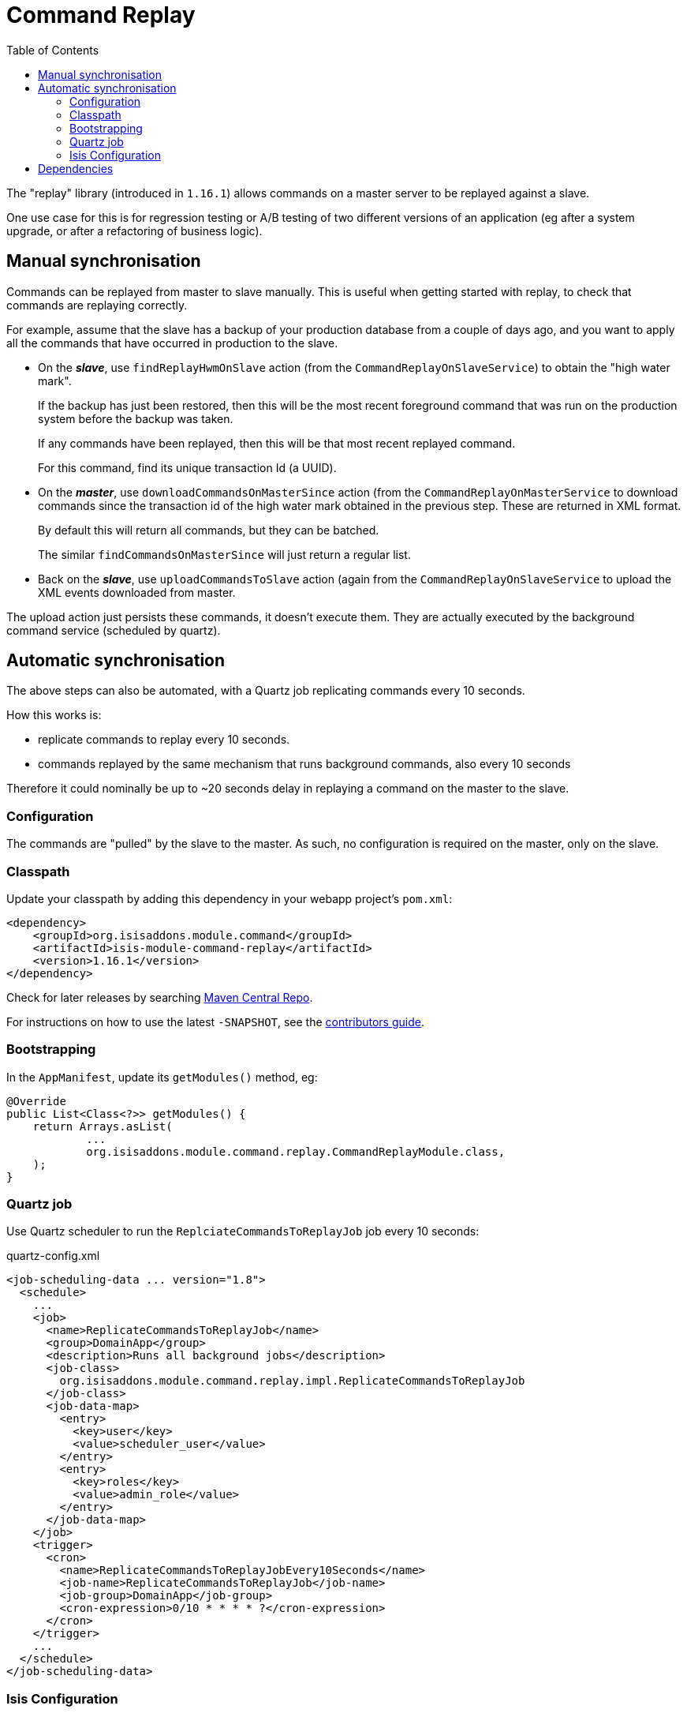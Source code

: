 [[spi-command]]
= Command Replay
:_basedir: ../../../
:_imagesdir: images/
:generate_pdf:
:toc:

The "replay" library (introduced in `1.16.1`) allows commands on a master server to be replayed against a slave.

One use case for this is for regression testing or A/B testing of two different versions of an application (eg after a system upgrade, or after a refactoring of business logic).


== Manual synchronisation

Commands can be replayed from master to slave manually.
This is useful when getting started with replay, to check that commands are replaying correctly.

For example, assume that the slave has a backup of your production database from a couple of days ago, and you want to apply all the commands that have occurred in production to the slave.

* On the *_slave_*, use `findReplayHwmOnSlave` action (from the `CommandReplayOnSlaveService`) to obtain the "high water mark".

+
If the backup has just been restored, then this will be the most recent foreground command that was run on the production system before the backup was taken.

+
If any commands have been replayed, then this will be that most recent replayed command.

+
For this command, find its unique transaction Id (a UUID).

* On the *_master_*, use `downloadCommandsOnMasterSince` action (from the `CommandReplayOnMasterService` to download commands since the transaction id of the high water mark obtained in the previous step.
These are returned in XML format.

+
By default this will return all commands, but they can be batched.

+
The similar `findCommandsOnMasterSince` will just return a regular list.

* Back on the *_slave_*, use `uploadCommandsToSlave` action (again from the `CommandReplayOnSlaveService` to upload the XML events downloaded from master.

The upload action just persists these commands, it doesn't execute them.
They are actually executed by the background command service (scheduled by quartz).


== Automatic synchronisation

The above steps can also be automated, with a Quartz job replicating commands every 10 seconds.

How this works is:

* replicate commands to replay every 10 seconds.
* commands replayed by the same mechanism that runs background commands, also every 10 seconds

Therefore it could nominally be up to ~20 seconds delay in replaying a command on the master to the slave.


=== Configuration

The commands are "pulled" by the slave to the master.
As such, no configuration is required on the master, only on the slave.

=== Classpath

Update your classpath by adding this dependency in your webapp project's `pom.xml`:

[source,xml]
----
<dependency>
    <groupId>org.isisaddons.module.command</groupId>
    <artifactId>isis-module-command-replay</artifactId>
    <version>1.16.1</version>
</dependency>
----

Check for later releases by searching http://search.maven.org/#search|ga|1|isis-module-command-replay[Maven Central Repo].

For instructions on how to use the latest `-SNAPSHOT`, see the xref:../../../pages/contributors-guide/contributors-guide.adoc#[contributors guide].



=== Bootstrapping

In the `AppManifest`, update its `getModules()` method, eg:

[source,java]
----
@Override
public List<Class<?>> getModules() {
    return Arrays.asList(
            ...
            org.isisaddons.module.command.replay.CommandReplayModule.class,
    );
}
----


=== Quartz job

Use Quartz scheduler to run the `ReplciateCommandsToReplayJob` job every 10 seconds:

[source,xml]
.quartz-config.xml
----
<job-scheduling-data ... version="1.8">
  <schedule>
    ...
    <job>
      <name>ReplicateCommandsToReplayJob</name>
      <group>DomainApp</group>
      <description>Runs all background jobs</description>
      <job-class>
        org.isisaddons.module.command.replay.impl.ReplicateCommandsToReplayJob
      </job-class>
      <job-data-map>
        <entry>
          <key>user</key>
          <value>scheduler_user</value>
        </entry>
        <entry>
          <key>roles</key>
          <value>admin_role</value>
        </entry>
      </job-data-map>
    </job>
    <trigger>
      <cron>
        <name>ReplicateCommandsToReplayJobEvery10Seconds</name>
        <job-name>ReplicateCommandsToReplayJob</job-name>
        <job-group>DomainApp</job-group>
        <cron-expression>0/10 * * * * ?</cron-expression>
      </cron>
    </trigger>
    ...
  </schedule>
</job-scheduling-data>
----


=== Isis Configuration

The slave uses the master Restful Objects REST API (it invokes the same `downloadCommandsOnMasterSince` action as discussed above).
This requires the following configuration properties to be set:

[source,ini]
----
isis.command.replay.master.baseUrl=http://localhost:8080/restful
isis.command.replay.master.user=sven
isis.command.replay.master.password=pass
----

Adjust as necessary.

The following can also be set, but have defaults:

[source,ini]
----
isis.command.replay.slave.maxNumberBatches=5    // <1>
isis.command.replay.slave.batchSize=10          // <2>
----
<1> the number of time the slave will loop obtaining batches
<2> the number of commands the slave will request in each batch

The defaults are as shown, meaning that the slave will copy over no more than 50 commands every 10 seconds (assuming that the replicate job is scheduled to run every 10 seconds).




== Dependencies

Maven can report modules dependencies using:

[source,bash]
----
mvn dependency:list -o -pl modules/spi/command/replay -D excludeTransitive=true
----

which, excluding Apache Isis itself, returns these compile/runtime dependencies on other modules in the Incode platform:

[source,bash]
----
org.incode.module.jaxrsclient:incode-module-jaxrsclient-dom
org.isisaddons.module.quartz:isis-module-quartz-dom
----

For further details on these dependencies, see:

* xref:../../lib/lib-jaxrsclient.adoc#[JAX-RS Client library]
* xref:../../ext/ext-quartz.adoc#[Quartz extension]


